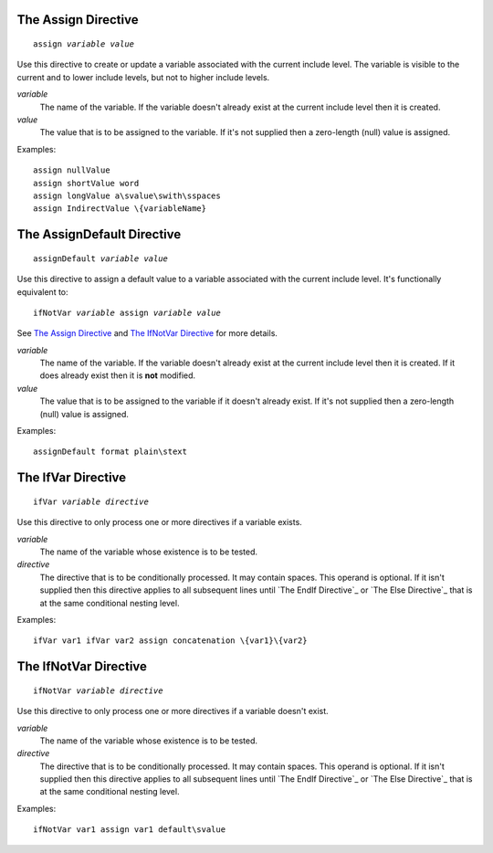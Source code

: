 The Assign Directive
--------------------

.. parsed-literal:: assign *variable* *value*

Use this directive to create or update a variable associated with the current
include level. The variable is visible to the current and to lower include
levels, but not to higher include levels.

*variable*
   The name of the variable. If the variable doesn't already exist at the
   current include level then it is created.

*value*
   The value that is to be assigned to the variable. If it's not supplied then
   a zero-length (null) value is assigned.

Examples::

   assign nullValue
   assign shortValue word
   assign longValue a\svalue\swith\sspaces
   assign IndirectValue \{variableName}

The AssignDefault Directive
---------------------------

.. parsed-literal:: assignDefault *variable* *value*

Use this directive to assign a default value to a variable associated with the
current include level. It's functionally equivalent to:

.. parsed-literal:: ifNotVar *variable* assign *variable* *value*

See `The Assign Directive`_ and `The IfNotVar Directive`_ for more details.

*variable*
   The name of the variable. If the variable doesn't already exist at the
   current include level then it is created. If it does already exist then it
   is **not** modified.

*value*
   The value that is to be assigned to the variable if it doesn't already
   exist. If it's not supplied then a zero-length (null) value is assigned.

Examples::

   assignDefault format plain\stext

The IfVar Directive
-------------------

.. parsed-literal:: ifVar *variable* *directive*

Use this directive to only process one or more directives if a variable exists.

*variable*
   The name of the variable whose existence is to be tested.

*directive*
   The directive that is to be conditionally processed. It may contain spaces.
   This operand is optional. If it isn't supplied then this directive applies
   to all subsequent lines until `The EndIf Directive`_ or
   `The Else Directive`_ that is at the same conditional nesting level.

Examples::

   ifVar var1 ifVar var2 assign concatenation \{var1}\{var2}

The IfNotVar Directive
----------------------

.. parsed-literal:: ifNotVar *variable* *directive*

Use this directive to only process one or more directives if a variable doesn't
exist.

*variable*
   The name of the variable whose existence is to be tested.

*directive*
   The directive that is to be conditionally processed. It may contain spaces.
   This operand is optional. If it isn't supplied then this directive applies
   to all subsequent lines until `The EndIf Directive`_ or
   `The Else Directive`_ that is at the same conditional nesting level.

Examples::

   ifNotVar var1 assign var1 default\svalue

